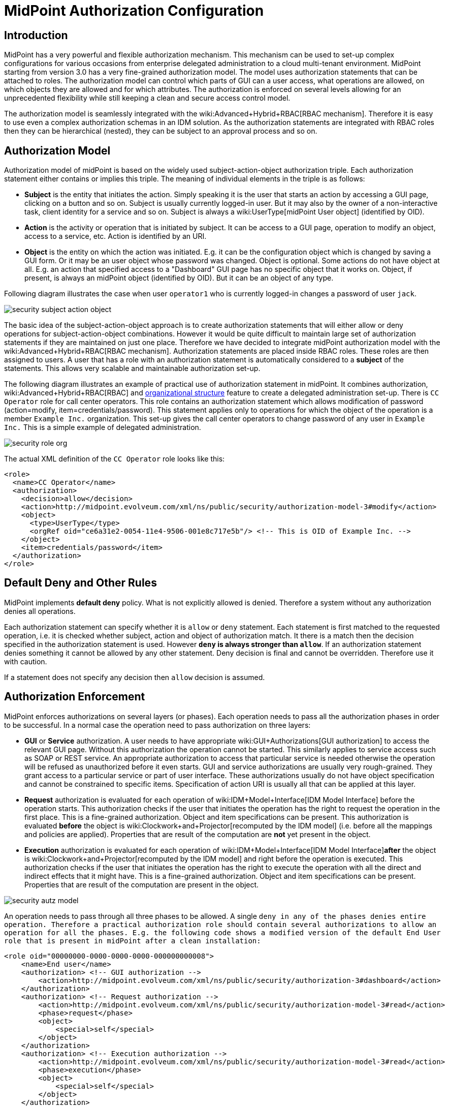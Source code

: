 = MidPoint Authorization Configuration
:page-nav-title: Configuration
:page-wiki-name: Authorization Configuration
:page-wiki-id: 15859795
:page-wiki-metadata-create-user: semancik
:page-wiki-metadata-create-date: 2014-06-30T12:21:47.603+02:00
:page-wiki-metadata-modify-user: semancik
:page-wiki-metadata-modify-date: 2019-04-23T15:03:48.764+02:00
:page-upkeep-status: green
:page-toc: top

== Introduction

MidPoint has a very powerful and flexible authorization mechanism.
This mechanism can be used to set-up complex configurations for various occasions from enterprise delegated administration to a cloud multi-tenant environment.
MidPoint starting from version 3.0 has a very fine-grained authorization model.
The model uses authorization statements that can be attached to roles.
The authorization model can control which parts of GUI can a user access, what operations are allowed, on which objects they are allowed and for which attributes.
The authorization is enforced on several levels allowing for an unprecedented flexibility while still keeping a clean and secure access control model.

The authorization model is seamlessly integrated with the wiki:Advanced+Hybrid+RBAC[RBAC mechanism]. Therefore it is easy to use even a complex authorization schemas in an IDM solution.
As the authorization statements are integrated with RBAC roles then they can be hierarchical (nested), they can be subject to an approval process and so on.


== Authorization Model

Authorization model of midPoint is based on the widely used subject-action-object authorization triple.
Each authorization statement either contains or implies this triple.
The meaning of individual elements in the triple is as follows:

* *Subject* is the entity that initiates the action.
Simply speaking it is the user that starts an action by accessing a GUI page, clicking on a button and so on.
Subject is usually currently logged-in user.
But it may also by the owner of a non-interactive task, client identity for a service and so on.
Subject is always a wiki:UserType[midPoint User object] (identified by OID).

* *Action* is the activity or operation that is initiated by subject.
It can be access to a GUI page, operation to modify an object, access to a service, etc.
Action is identified by an URI.

* *Object* is the entity on which the action was initiated.
E.g. it can be the configuration object which is changed by saving a GUI form.
Or it may be an user object whose password was changed.
Object is optional.
Some actions do not have object at all.
E.g. an action that specified access to a "Dashboard" GUI page has no specific object that it works on.
Object, if present, is always an midPoint object (identified by OID).
But it can be an object of any type.

Following diagram illustrates the case when user `operator1` who is currently logged-in changes a password of user `jack`.

image::security-subject-action-object.png[]

The basic idea of the subject-action-object approach is to create authorization statements that will either allow or deny operations for subject-action-object combinations.
However it would be quite difficult to maintain large set of authorization statements if they are maintained on just one place.
Therefore we have decided to integrate midPoint authorization model with the wiki:Advanced+Hybrid+RBAC[RBAC mechanism]. Authorization statements are placed inside RBAC roles.
These roles are then assigned to users.
A user that has a role with an authorization statement is automatically considered to a *subject* of the statements.
This allows very scalable and maintainable authorization set-up.

The following diagram illustrates an example of practical use of authorization statement in midPoint.
It combines authorization, wiki:Advanced+Hybrid+RBAC[RBAC] and xref:/midpoint/reference/org/organizational-structure/[organizational structure] feature to create a delegated administration set-up.
There is `CC Operator` role for call center operators.
This role contains an authorization statement which allows modification of password (action=modify, item=credentials/password).
This statement applies only to operations for which the object of the operation is a member `Example Inc.` organization.
This set-up gives the call center operators to change password of any user in `Example Inc.` This is a simple example of delegated administration.

image::security-role-org.png[]

The actual XML definition of the `CC Operator` role looks like this:

[source,xml]
----
<role>
  <name>CC Operator</name>
  <authorization>
    <decision>allow</decision>
    <action>http://midpoint.evolveum.com/xml/ns/public/security/authorization-model-3#modify</action>
    <object>
      <type>UserType</type>
      <orgRef oid="ce6a31e2-0054-11e4-9506-001e8c717e5b"/> <!-- This is OID of Example Inc. -->
    </object>
    <item>credentials/password</item>
  </authorization>
</role>
----


== Default Deny and Other Rules

MidPoint implements *default deny* policy.
What is not explicitly allowed is denied.
Therefore a system without any authorization denies all operations.

Each authorization statement can specify whether it is `allow` or `deny` statement.
Each statement is first matched to the requested operation, i.e. it is checked whether subject, action and object of authorization match.
It there is a match then the decision specified in the authorization statement is used.
However *`deny` is always stronger than `allow`*. If an authorization statement denies something it cannot be allowed by any other statement.
Deny decision is final and cannot be overridden.
Therefore use it with caution.

If a statement does not specify any decision then `allow` decision is assumed.


== Authorization Enforcement

MidPoint enforces authorizations on several layers (or phases).
Each operation needs to pass all the authorization phases in order to be successful.
In a normal case the operation need to pass authorization on three layers:

* *GUI* or *Service* authorization.
A user needs to have appropriate wiki:GUI+Authorizations[GUI authorization] to access the relevant GUI page.
Without this authorization the operation cannot be started.
This similarly applies to service access such as SOAP or REST service.
An appropriate authorization to access that particular service is needed otherwise the operation will be refused as unauthorized before it even starts.
GUI and service authorizations are usually very rough-grained.
They grant access to a particular service or part of user interface.
These authorizations usually do not have object specification and cannot be constrained to specific items.
Specification of action URI is usually all that can be applied at this layer.

* *Request* authorization is evaluated for each operation of wiki:IDM+Model+Interface[IDM Model Interface] before the operation starts.
This authorization checks if the user that initiates the operation has the right to request the operation in the first place.
This is a fine-grained authorization.
Object and item specifications can be present.
This authorization is evaluated *before* the object is wiki:Clockwork+and+Projector[recomputed by the IDM model] (i.e. before all the mappings and policies are applied).
Properties that are result of the computation are *not* yet present in the object.

* *Execution* authorization is evaluated for each operation of wiki:IDM+Model+Interface[IDM Model Interface]*after* the object is wiki:Clockwork+and+Projector[recomputed by the IDM model] and right before the operation is executed.
This authorization checks if the user that initiates the operation has the right to execute the operation with all the direct and indirect effects that it might have.
This is a fine-grained authorization.
Object and item specifications can be present.
Properties that are result of the computation are present in the object.

image::security-autz-model.png[]

An operation needs to pass through all three phases to be allowed.
A single `deny in any of the phases denies entire operation. Therefore a practical authorization role should contain several authorizations to allow an operation for all the phases. E.g. the following code shows a modified version of the default End User role that is present in midPoint after a clean installation:`

[source,xml]
----
<role oid="00000000-0000-0000-0000-000000000008">
    <name>End user</name>
    <authorization> <!-- GUI authorization -->
        <action>http://midpoint.evolveum.com/xml/ns/public/security/authorization-3#dashboard</action>
    </authorization>
    <authorization> <!-- Request authorization -->
        <action>http://midpoint.evolveum.com/xml/ns/public/security/authorization-model-3#read</action>
        <phase>request</phase>
        <object>
            <special>self</special>
        </object>
    </authorization>
    <authorization> <!-- Execution authorization -->
        <action>http://midpoint.evolveum.com/xml/ns/public/security/authorization-model-3#read</action>
        <phase>execution</phase>
        <object>
            <special>self</special>
        </object>
    </authorization>
    ...
</role>
----

This role allows access to a "Dashboard" GUI page where a user can see details about himself.
For this role to work three authorization statements are needed:

* GUI authorization statement for action `http://midpoint.evolveum.com/xml/ns/public/security/authorization-3#dashboard` allows access to the "Dashboard" GUI page.

* The request authorization for action `http://midpoint.evolveum.com/xml/ns/public/security/authorization-model-3#read` allows the Dashboard page to _request_ read operation of the user object that describes currently logged-in user (defined by the `self` statement, see below).

* The execution authorization for action `http://midpoint.evolveum.com/xml/ns/public/security/authorization-model-3#read` allows the Dashboard page to _execute_ read operation of the user object that describes currently logged-in user.

This three-phase approach may seem complex but there is a good reason for this.
The details are explained below but to cut the long story short this is needed to implement a complex authorization schemes that make a fine selection of what a user can set explicitly, what can be set indirectly when a value is computed using mappings and policies and what has to be absolutely denied.
However it is quite common that the same authorization statement applies to both request and execution phases.
Therefore there is a syntactic short-cut.
If no phase is specified in the authorization statement then the authorization is applicable to both request and execution phases.
E.g:

[source,xml]
----
    ...
    <authorization>
        <action>http://midpoint.evolveum.com/xml/ns/public/security/authorization-model-3#read</action>
        <!-- No phase specified here. Therefore it applies both to request and execution phases. -->
        <object>
            <special>self</special>
        </object>
    </authorization>
    ...
----

This is possible because the "core" authorizations work on the same actions and objects regardless whether it is a request or execution.
However GUI and service authorizations use different actions and they usually do not use object specification at all.
Therefore GUI and service authorization needs to be defined explicitly.


== GUI and Service Authorizations

GUI and Service authorizations are usually very simple.
They just contain the list of actions.
Each action represents a GUI page or a service to access.
E.g.

[source,xml]
----
    <authorization>
        <action>http://midpoint.evolveum.com/xml/ns/public/security/authorization-3#dashboard</action>
        <action>http://midpoint.evolveum.com/xml/ns/public/security/authorization-3#myPasswords</action>
    </authorization>
----

See the wiki:GUI+Authorizations[GUI Authorizations] page for a full list of supported GUI actions.
See the wiki:Service+Authorizations[Service Authorizations] page for similar list of service authorizations.


== "Core" Authorizations

MidPoint xref:/midpoint/architecture/[architecture] is designed with the wiki:IDM+Model+Subsystem[IDM Model component] in the centre.
This was designed with a purpose in mind.
The IDM Model component is a brain of midPoint.
It does all the policy processing, evaluates mappings, recomputes objects, wiki:Clockwork+and+Projector[projects values between objects] and does all the other things of identity management logic.
Placing all of this in the centre means that we can make reasonably sure that every object will be recomputed and policed as necessary.
It is also an ideal place for security enforcement and auditing.
And this is exactly what happens here.

Each operation is authorized when it goes through the IDM Model component.
This applies to all normal operations which includes operations initiated from GUI and all the remote services (SOAP, REST) as all of these components are using the wiki:IDM+Model+Interface[IDM Model Interface]. As this interface is used almost universally in midPoint the action URIs used for authorization are also based on the operation names of the wiki:IDM+Model+Interface[IDM Model Interface] - with some minor adjustments to make them practical.

See the wiki:IDM+Model+Authorizations[IDM Model Authorizations] page for list of action URLs for the "core" authorizations.


=== Authorization phases

Each operation is actually authorized twice when it goes through the IDM Model component:

* *request phase* - when operation enters the IDM Model component

* *execution phase* - when operation leaves the IDM Model component

The important aspect to understand authorization is to understand what happens between these two authorizations.
The wiki:Clockwork+and+Projector[Clockwork and Projector] page explains the details.
But simply speaking the object values are recomputed, mappings are evaluated and policies applied.
Let's explain that using an example.
Let's assume we have a user which has one LDAP account.
User properties `givenName` and `familyName` are mapped to LDAP attributes `givenName` and `sn` respectively.
This mapping is implemented by simple wiki:Outbound+Mapping[outbound mappings]. If the `familyName` of a user is changed in GUI then this change is also mapped to the LDAP `sn` attribute and this is changed as well.
But how about authorizations? We want to give user the ability to change the family name in the use object.
This happens from time to time, e.g. when people get married.
But we do not want to give the user direct access to LDAP accounts.
We want to keep these account strictly controlled using midPoint policies and we do not want users to mess it up with manual changes.
Luckily this is what midPoint authorization model was designed for.
We need just few authorizations to implement this.
Firstly the request phase authorization needs to allow user to change the `familyName` of user object.
This is simple:

[source,xml]
----
    ...
    <authorization>
        <action>http://midpoint.evolveum.com/xml/ns/public/security/authorization-model-3#modify</action>
        <phase>request</phase>
        <object>
            <special>self</special>
        </object>
        <item>familyName</item>
    </authorization>
    ...
----

Secondly we need an execution phase authorization to allow this operation to be executed:

[source,xml]
----
    ...
    <authorization>
        <action>http://midpoint.evolveum.com/xml/ns/public/security/authorization-model-3#modify</action>
        <phase>execution</phase>
        <object>
            <special>self</special>
        </object>
        <item>familyName</item>
    </authorization>
    ...
----

And we also need a third authorization.
Changing the `familyName` in user object will trigger the mappings and there will be yet another result: an operation to change LDAP attribute `sn`. Therefore we also need to allow this operation:

[source,xml]
----
    ...
    <authorization>
        <action>http://midpoint.evolveum.com/xml/ns/public/security/authorization-model-3#modify</action>
        <phase>execution</phase>
        <object>
            <type>ShadowType</type>
            <owner>
                <special>self</special>
            </owner>
        </object>
        <item>attributes/sn</item>
    </authorization>
    ...
----

There are several interesting things about this authorization.
Firstly this is an execution phase authorization.
And there is no such authorization in the request phase.
This is exactly what we want.
We want to allow _execution_ of account modification if it is a result of policy evaluation (which means outbound mappings in this case).
But we do *not* want to allow users explicitly _requesting_ changes to account attributes.
Therefore this authorization only allows operation in the execution phase.
Secondly this authorization is using an `owner` clause to define object.
This is necessary because this authorization applies to different object than previous authorizations.
Previous authorizations applied to a user as an object.
But this authorization applies to a shadow.
It is important to realize that change of one object can result in a change of a different object, e.g. as wiki:Focus+and+Projections[data are mapped between focus and projections]. And authorizations needs to be set up accordingly.


=== actionsObject Authorization Actions

Following action URLs are used for object operations:

[%autowidth]
|===
| Operation | URL | Description | Since

| Read
| `http://midpoint.evolveum.com/xml/ns/public/security/authorization-model-3#read`
| All read operations: getting objects, searching objects, counting objects and so on. +
Since midPoint 3.9 this is a short-cut for get and search authorizations (see below).
| 3.0


| Get
| `http://midpoint.evolveum.com/xml/ns/public/security/authorization-model-3#get`
| Getting objects by wiki:Object+ID[OID]. This authorizations applies to read operations where one specific object is retrieved. +
Note: This authorization also applies to search results.
While the search authorization governs what can be searched for and how the search filter can be specified, individual results of the search are _reduced_ by using get authorization.
E.g. the properties of the object for which there is no get authorization are removed.
| 3.9


| Search
| `http://midpoint.evolveum.com/xml/ns/public/security/authorization-model-3#search`
| Searching objects.
This authorization applies to read operations where many objects are searched to find objects that match particular criteria. +
Note: Search authorization governs how the user can form a search filter and which objects are returned.
But each search result is passing through additional _reduction_ by using get authorization (see above).
| 3.9


| Add
| `http://midpoint.evolveum.com/xml/ns/public/security/authorization-model-3#add`
| Adding new objects.
Creating entirely new object.
| 3.0


| Modify
| `http://midpoint.evolveum.com/xml/ns/public/security/authorization-model-3#modify`
| Modifications of existing objects.
| 3.0


| Delete
| `http://midpoint.evolveum.com/xml/ns/public/security/authorization-model-3#delete`
| Deleting objects.
| 3.0


| Raw operation
| `http://midpoint.evolveum.com/xml/ns/public/security/authorization-model-3#rawOperation`
| All operations that involve reading and changing of object in their raw representation.
Simply speaking this is the XML/JSON/YAML representation of the object as is stored in the repository.
Raw operations can be quite powerful as they go around all the policies.
This is *not* supposed to be used in normal operation.
Raw operations are intended for initial system configuration, configuration changes, emergency recovery and so on. +
Raw operation authorization is checked *in addition* to normal object operation.
For example both `rawOperation` and `modify` authorization are needed to execute raw object modification.
| 3.7


| Partial execution
| `http://midpoint.evolveum.com/xml/ns/public/security/authorization-model-3#partialExecution`
| All operations that limit midPoint processing only to certain parts.
This is often used to skip some parts of the processing such as approval processing, processing of certain policies and so on.
Partial execution can be used to go around the policies, therefore it is considered to be a sensitive operation that requires special autorization. +
This authorization is checked *in addition* to normal object operation.
For example both `partialExecution` and `modify` authorization are needed to execute partial object modification.
| 3.7


|===


=== Read, Get and Search

Up until midPoint 3.9 there was only one _read_ authorization that governed all the read operations.
Since midPoint 3.9 there are two related, but distinct operations: _get_ and _search_.

_Get_ authorization governs operations when a single specific object is retrieved.
This is usually the `getObject()` operation that retrieves objects by their wiki:Object+ID[object identifier (OID)]. This is perhaps the most frequently used operation in midPoint.
It is used almost everywhere: when accounts, roles and organizational units of a specific user are retrieved, when midPoint gets information about approvers, owners, resources referenced from tasks and so on.
This usually happens when midPoint follows _object references_ (e.g. links).

_Search_ authorization applies to operations that are looking through many objects.
Those are `search(), searchIterative()` and `count()` operations.
In this case we do not have object identifier, we are looking for an object by specifying search criteria (filter/query).
Those operations are used mostly by user interface when listing objects such as users, roles and tasks.
It is also applied to many operations related to organizational structure management.

In normal case both _get_ and _search_ authorizations are needed and in fact they are often exactly the same.
But there are cases when the difference between those operations can be used to gain significant advantage.
For example, it is often safe to allow get of basic properties of almost any object in the system.
And this is often really needed.
We want to allow users to read names of roles and organizational units that are assigned to them.
We want to allows them to get information about owners and approvers of the roles that the user has access to.
All of that is governed by _get_ authorization.
Therefore we often want to enable get for almost any object in the system (provided that only a reasonable set of properties is returned).
On the other hand, we usually do not want any user to see all the other users.
We want the users to see all the active employees, or all the users in their workgroup.
But we do not want them to see all the archived objects.
We want users to get all the roles in the system, even the deprecated or archived ones in case that they happen to still have them assigned.
But we do not want those roles to appear in the searches.
And this is how the difference between get and search operation can be used: give users quite a broad authorization to _get_ objects.
But strictly limit their _search_ capability.

[NOTE]
.Possible security risk
====
There is a chance of system abuse in case that the users get quite a broad _get_ authorization.
The _get_ authorization is a very simple mechanism: if OID is known, then the object is returned.
The authorization does not care where the OID came from.
The usual case is that the OID came from a valid object reference.
But if the user learns the OID from some other channel, the user may trick the system or even abuse wiki:Interfaces[midPoint interfaces] to gain access to an object that he should not be accessing.
Therefore *it is essential not to make get authorization too broad.* Only use this approach in case when the get authorization returns reasonable and relatively harmless set of properties (e.g. only the name of the object).

====

The _read_ authorization is still supported for compatibility and convenience reasons.
It can be understood as a shortcut for specifying both _get_ and _search_ authorizations.


== Superuser Authorization

There is one special authorization action in midPoint which can allow (or deny) any operation on any object.
Following role gives a super-user powers:

[source,xml]
----
<role oid="00000000-0000-0000-0000-000000000004" xmlns="http://midpoint.evolveum.com/xml/ns/public/common/common-3">
 <name>Superuser</name>
 <authorization>
	<action>http://midpoint.evolveum.com/xml/ns/public/security/authorization-3#all</action>
 </authorization>
</role>
----

The default `administrator` user in midPoint is *not* hard-coded.
It is just an regular user which has the above role.
This gives super-user abilities to this user.
However it can be freely modified and replaced with a better least-privilege administrative model.


== Object Specification

Object of the authorization can be selected in a variety of ways:


=== Object Selection by Type

Authorization applies only to objects of the specified type.
In the following case it only applies to shadows:

[source,xml]
----
  <authorization>
    <action>...</action>
    <object>
      <type>ShadowType</type>
    </object>
  </authorization>
----


=== Object Selection by Query Filter

Authorization applies only to objects that match specified query.
In the following case it only applies to objects that have property `locality` set to value `Caribbean`.

[source,xml]
----
  <authorization>
    <action>...</action>
    <object>
      <filter>
        <q:equal>
          <q:path>locality</q:path>
          <q:value>Caribbean</q:value>
        </q:equal>
      </filter>
    </object>
  </authorization>
----


=== Object Selection by Archetype

Authorization applies only to objects that have specified archetype.

[source,xml]
----
  <authorization>
    <action>...</action>
    <object>
      <archetypeRef oid="00000000-0000-0000-0000-000000000321"/>
    </object>
  </authorization>
----

Archetype specification is multi-valued.
If more than one `archetypeRef` is used in the same authorization, then _or_ operation is implied.
I.e. match of a single archetypes from the list will make the authorization applicable for the object.

[TIP]
====
The <archetypeRef> mechanism is available in midPoint 4.0 and later.
See also wiki:Archetypes[Archetypes].

====


=== Object Selection by Organization Structure Membership

Authorization applies only to objects that are members of a specific wiki:OrgType[Org]. In the following case it only applies to member of Org identified by OID `1f82e908-0072-11e4-9532-001e8c717e5b`.

[source,xml]
----
  <authorization>
    <action>...</action>
    <object>
      <orgRef oid="1f82e908-0072-11e4-9532-001e8c717e5b"/>
    </object>
  </authorization>
----

This is good for delegated administration to fixed organizational subtrees.


=== Object Selection by Organization Structure Relation

Authorization applies only to objects that are members of any org, for which the subject has a specific relation.
E.g. this authorization type can give access to any objects that are part of any organizational unit that the subject is managing.
This is illustrated in the following snippet.
This authorization gives managers the ability to control any object that they are "managing".

[source,xml]
----
  <authorization>
    <action>...</action>
    <object>
      <orgRelation>
          <subjectRelation>org:manager</subjectRelation>
      </orgRelation>
    </object>
  </authorization>
----

This is good for dynamic delegated administration.
But please note that this authorization may degrade performance if the subject has relation to many organizational units.

[TIP]
====
The `<orgRelation>` mechanism is available in midPoint 3.4 and later.
====


=== Self Object Selection

Authorization applies only to objects that represent the user which initiates the operation.
I.e. if the object is also a subject of the operation.

[source,xml]
----
  <authorization>
    <action>...</action>
    <object>
      <special>self</special>
    </object>
  </authorization>
----


=== Object Selection by Owner

Authorization applies only to objects that have an owner which is specified by inner object selection.

[source,xml]
----
  <authorization>
    <action>...</action>
    <object>
      <owner>
        ... inner object selection specification goes here ...
      </owner>
    </object>
  </authorization>
----

The object owner is its wiki:Focus+and+Projections[focal object]. E.g. typical owner of account shadows is a user to whom the accounts are linked.

E.g. the following example only applies to objects that have owner who is a full-time employee:

[source,xml]
----
  <authorization>
    <action>...</action>
    <object>
      <owner>
        <filter>
          <q:equal>
            <q:path>employeeType</q:path>
            <q:value>fulltime</q:value>
          </q:equal>
        </filter>
      <owner>
    </object>
  </authorization>
----


=== Object Selection by Tenant

++++
{% include since.html since="3.9" %}
++++

Authorization applies only to objects that have the same tenant as the subject.

[source,xml]
----
  <authorization>
    <action>...</action>
    <object>
      <tenant>
          <sameAsSubject>true</sameAsSubject>
          <includeTenantOrg>false</includeTenantOrg>
      </tenant>
    </object>
  </authorization>
----

This authorization can be used to limit users to access objects only inside their own tenant.
The `includeTenantOrg` element can be used to include or exclude the tenant (tenant org) itself.
E.g. it can be used to prohibit modification of the tenant itself, but allow modification of any other object in its "tenancy".

This authorization works only if both subject and object are multi-tenant.
I.e. it will not work if subject does not have tenant (no `tenantRef`) or in case that the object does not have tenant.
Ordinary (non-tenant) authorizations should be used for those cases.


=== Object Selection Combinations

The object selection criteria can be combined in almost any meaningful way.
E.g. the following authorization only applies to user objects that have locality set to Caribbean and are in the Org identified by OID

....
1f82e908-0072-11e4-9532-001e8c717e5b.
....

[source,xml]
----
  <authorization>
    <action>...</action>
    <object>
      <type>UserType</type>
      <filter>
        <q:equal>
          <q:path>locality</q:path>
          <q:value>Caribbean</q:value>
        </q:equal>
      </filter>
      <orgRef oid="1f82e908-0072-11e4-9532-001e8c717e5b"/>
    </object>
  </authorization>
----


=== Zone of Control

++++
{% include since.html since="3.9" %}
++++


Each authorization specify _zone of control_ over some part of midPoint objects.
The _zone of control_ is the set of objects that the authorization allows access to.
Zone of control is defined by the object specification of the authorization as described above.
This may be a filter, organizational structure reference and so on.
If the object is part of the zone of control then the authorization is applied.
So far there is nothing special about it.
But it becomes really interesting in cases, when user is allowed to modify the properties that are used to set the zone of control.
For example let's have a look at following authorization:

[source,xml]
----
    <authorization>
        <name>write subtype req</name>
        <action>http://midpoint.evolveum.com/xml/ns/public/security/authorization-model-3#modify</action>
        <phase>request</phase>
        <object>
            <filter>
                <q:equal>
                   <q:path>subtype</q:path>
                   <q:value>employee</q:value>
                </q:equal>
            </filter>
        </object>
        <!-- Note: subtype property is not excluded here. User could modify it ... -->
    </authorization>
----

This authorization allows a user to change the value of `subtype` property.
But if the user changes the value to anything else than `employee` then such user forfeits the ability to modify this object.
The object will move outside of user's zone of control.
MidPoint 3.8 and earlier in fact allowed that operation.
But in that case it is very difficult to set up authorization policies to make sure that the zone of control is properly maintained.
The above example is very simple, but the situation may get really complicated in real-world scenarios, especially in delegated administration and multi-tenancy configurations.
In such cases it was really easy to get the authorization statements wrong and give users stronger rights that intended.
Therefore the behavior was changed in midPoint 3.9 and such operations are no longer allowed (but see also below).
In midPoint 3.9 the zone of control is maintained.
MidPoint will not allow any operation where modification of an object would result in that object getting out of authorization zone of control.
This has important implications especially for wiki:Multitenancy[multitenant deployments].

Even though the behavior of midPoint 3.9 zone of control is now more intuitive and much more secure, there may be cases when we need to allow operations that are going outside of zone of control.
In that case there is a new `zoneOfControl` configuration clause for authorizations.
Authorizations that need to break zone of control boundaries or authorizations that need to be compatible with midPoint 3.8 may explicitly allow such operations:

[source,xml]
----
<authorization>
        <name>write subtype req</name>
        <action>http://midpoint.evolveum.com/xml/ns/public/security/authorization-model-3#modify</action>
        ...
        <zoneOfControl>allowEscape</zoneOfControl>
        ...
    </authorization>
----


== Target

Subject-action-object triple is a great model.
But sometimes it is just not powerful enough.
One of the common case when this model fails is complex delegated administration.
E.g. if we want to give call center operator the ability to assign some selected roles to users.
This cannot be achieved with pure subject-action-object model.
Subject is the operator, action is `modify` and object is the user who has to get a new role.
But there is no place for the role itself.
Therefore the authorization mechanism based on the simple subject-action-object triple cannot deal with this situation.

Therefore the subject-action-object model needs to be extended with additional parameter: target.
The target is an optional element in authorization statements that is used in authorization of operations for whose it makes sense.
Assignment and un-assignment of roles and orgs is one such case.
This is illustrated in the following diagram:

image::security-subject-action-object-target.png[]



Therefore the target specification can be used to only select a particular group of object that can be assigned or un-assigned.
E.g. the following authorization allows the assignment of application roles to any user in the organization identified by OID `1f82e908-0072-11e4-9532-001e8c717e5b`.

[source,xml]
----
  <authorization>
    <action>http://midpoint.evolveum.com/xml/ns/public/security/authorization-model-3#assign</action>
    <object>
      <type>UserType</type>
      <orgRef oid="1f82e908-0072-11e4-9532-001e8c717e5b"/>
    </object>
    <target>
      <type>RoleType</type>
      <filter>
        <q:equal>
          <q:path>roleType</q:path>
          <q:value>application</q:value>
        </q:equal>
      </filter>
    </target>
</authorization>
----

Targets can be specified using the same mechanisms as are applicable for objects (type, filter, org membeship, ...).


=== Assignment and Unassignment Authorizations

Assignment and unassignment are quite powerful operations in midPoint.
However basic create-read-update-delete (CRUD) authorization are quite crude to address the intricacies of midPoint assignments.
These authorizations can only allow all assignments or deny any assignments.
There is no middle ground.
And that is not very practical.
Therefore there is a solution.

There are two authorizations that are designed for the purpose of controlling the assignment and unassignment on a fine level.
These authorizations are designed to be target-aware.
The target is the object which is assigned or unassigned (role, org, service or wiki:Deputy[deputy user]). This can be used to precisely control which objects may be assigned or unassigned.

However, assgin/unassign authorizations make sense only in the request phase.
The primary goal of these authorizations is to limit the _targets_ of assignment.
And that is processed only in the request phase.
All that execution phase can see is just a modification of the `assignment` container.
Therefore for the assign/unassign authorizations to work correctly, you have to allow _assign_ in the request phase and _modification_ of `assignment` container in the execution phase.
The default end user role is a good example for this.


=== Inducement Authorizations

++++
{% include since.html since="3.9" %}
++++


Assignment and unassignment authorization can be applied to inducements using the very same principles.
There is an authorization clause `orderConstraints` that controls whether authorization applies to assignment, inducement or both.

[source,xml]
----
        <authorization>
            <action>http://midpoint.evolveum.com/xml/ns/public/security/authorization-model-3#assign</action>
            <action>http://midpoint.evolveum.com/xml/ns/public/security/authorization-model-3#unassign</action>
            ... object, target and so on ...
            <orderConstraints>
                <orderMin>0</orderMin> <!-- order=0 means assignment -->
                <orderMax>unbounded</orderMax> <!-- order=1,2,3... means inducements -->
            </orderConstraints>
        </authorization>
----

This authorization applies both to assignments and inducements.
The differentiator between assignment and inducement is so called _order_. Order of zero means assignment.
Order of one or more means inducement (see wiki:Roles,+Metaroles+and+Generic+Synchronization[Roles, Metaroles and Generic Synchronization] page for more details).
The `orderConstraints` clause can be used to set min/max for order therefore limiting authorization to assignment, inducements or both.

The default behavior of assignment/inducement authorizations is to apply only to assignments.
Therefore if no `orderConstraints` clause is present, then the authorization allows assignments only.
This behavior is slightly different than other authorization clauses, where no clause means no limitation.
But this this behavior was chosen for compatibility reasons.


== Expressions

++++
{% include since.html since="3.7" %}
++++

xref:/midpoint/reference/expressions/expressions/[Expressions] can be used in authorization search filters:

[source,xml]
----
        <authorization>
        <action>http://midpoint.evolveum.com/xml/ns/public/security/authorization-model-3#read</action>
        <object>
            <type>RoleType</type>
            <filter>
                <q:equal>
                    <q:path>roleType</q:path>
                    <expression>
                        <!-- Make sure empty value of costCenter does not allow any access. -->
                        <queryInterpretationOfNoValue>filterNone</queryInterpretationOfNoValue>
                        <path>$subject/costCenter</path>
                    </expression>
                </q:equal>
            </filter>
        </object>
    </authorization>
----

The authorization above allows read access to all roles that have the same `roleType` as is the values of `costCenter` property of the user who is subject of the authorization.

Variable `subject` may be used in the expressions to represent authorization subject (user).
Other common expressions variables may also be available or will be made available in the future.
However, we recommend to avoid using the `actor` variable.
Please use `subject` variable instead.
Those variables are usually set to the same value.
But there may be situations when the value is different (e.g. administrator evaluating authorization of a different user).
The `subject` variable is usually the right one.

[NOTE]
====
Authorizations are evaluated frequently.
Evaluations are evaluated at least twice during ordinary midPoint operation.
Authorizations are designed to be very efficient to evaluate.
However, if expression is part of the evaluation then the expression may impact performance of the entire system.
Expressions that use the `path` evaluator (as the one above) are usually very fast and they are safe.
Even simple script expressions usually do not create any major issue.
However, try to avoid placing complex or slow expressions into authorizations.
Those are almost certain to have a severe negative impact on system performance.
If you need complex computation, it is perhaps better to compute the value in xref:/midpoint/reference/expressions/object-template/[object template] and place it into property of the object (e.g. user extension property).
Then use only the result of the computation stored in that property in authorization expressions.
====


== Item Authorizations

Almost all "core" authorizations may be limited to a specific set of items.
For example, read authorization may be given only to selected parts of the object by using the `item` element in the authorization:

[source,xml]
----
    <authorization>
        <action>http://midpoint.evolveum.com/xml/ns/public/security/authorization-model-3#read</action>
        ...
        <item>name</item>
        <item>fullName</item>
    </authorization>
----

MidPoint will adapt all its functionality to fit such authorizations.
E.g. objects returned from midPoint will have only those readable fields.
User interface will display input fields only for those items where the user is authorized to modify data and so on.

++++
{% include since.html since="3.7.1" %}
++++


Item specification is a very powerful tool to implement fine-grained access control in midPoint.
But with great power come great responsibilities.
Which means that the authorization system is also quite complex.
One of the most important details to point out is subtle but important difference between denying an operation and not allowing an operation.
Authorization that denies access specifies a final decision.
Denied access cannot be allowed by any other authorization.
Deny authorization are very strong from a security perspective, but it is extremely difficult to combine them with other authorizations.
Therefore deny authorizations are used very rarely.
On the other hand if the access is not allowed by a specific authorization then it can still be allowed by another authorization.
This makes authorizations "mergeable".
Not allowing access is usually the right approach.

Therefore it is almost always better not to allow access than to deny access.
However, enumerating all the applicable items may be daunting task if the goal it to grant access to everything except few sensitive items.
There midPoint has a method for negative enumeration by using _exceptItem_ element:

[source,xml]
----
    <authorization>
        <action>http://midpoint.evolveum.com/xml/ns/public/security/authorization-model-3#modify</action>
        ...
        <exceptItem>assignment</exceptItem>
        <exceptItem>inducement</exceptItem>
    </authorization>
----

This authorization grants modify access to all items except for `assignment` and `inducement`. This is still _allow_ authorization, therefore it is granting access.
It is not denying access.
Therefore it is perfectly interoperable with other _allow_ authorizations.
E.g. if the user also has another authorization that grants modification of `inducement` then the system will work as expected.
This also works assign/unassign authorizations.


=== Authorizations and Automatic Items

++++
{% include since.html since="3.6.1" %}
++++


There are "automatic" item in midPoint that midPoint manages by itself.
For example `roleMembershipRef` reference that contains a collection of direct and indirect role memberships for each focus.
MidPoint will determine that automatically when assignments are evaluated.
The `roleMembershipRef` values are stored in the repository so they can be used by quick search operations.
There are many items like these: object and assignment metadata, role, organization and tenant references (`parentOrgRef`, `roleMembershipRef, tenantRef`), activation virtual properties (e.g. effectiveStatus) and metadata, credential metadata and many more.

Those are the items that midPoint logic controls directly.
They have exception from execution-phase authorization enforcement.
Their modification in execution phase is always allowed.
If it was not allowed then midPoint won't be able to function properly and it may even lead to security issues.

Therefore there is a general rule: if midPoint is managed an item by itself as part of midPoint internal data management or policy management then modification of such item is implicitly allowed in the execution phase of authorization evaluation.
This does not need to be allowed explicitly.
However, what still needs to be allowed explicitly are the items that are modified by mappings, hooks and other customizable code.
To put it simply: If midPoint modifies something by itself and there is no way to turn that off or customize it then such modification is implicitly allowed.
If something is modified by a customized logic (mappings, hooks or other customization) then this is *not* allowed implicitly and you will need explicit authorization for that.

This exception applies to *execution phase only*. Request phase is not affected.
All the items are still controlled by regular authorizations for request phase.
Therefore these exceptions do *not* allow user to modify those items.
Attempt to do so must pass through request-phase authorization first.
This exception only allows midPoint logic to modify those properties without explicit authorizations.

[TIP]
.Motivation
====
 Strictly speaking, there would be no need for these exceptions.
The modification can be allowed by regular authorizations.
However, that would mean, that every practical authorization must contain those items.
That is error-prone, it is a maintenance burden and it is even an obstacle for evolveability.
E.g. if similar properties are added in future midPoint versions (which is likely) then all existing authorizations much be updated.
The cost of slightly increased perceived security is not justified by those operational issues.
====


== Authorizations and Performance

Authorizations are evaluated for every operations and they are typically evaluated several times.
Therefore authorizations have an effect on performance.
Keeping the number of authorizations to a necessary minimum is a recommendation for systems that need high performance.
However provisioning systems usually prefer the ability to handle complexity over performance.
And this is also the case in midPoint.
Therefore midPoint still can work reasonably with a large number of authorizations if these are use with care (see the Best Practice below).

There may yet another performance consideration for authorization use.
Authorizations are also used during search operations.
But in this case they are used in somehow different way.
When searching for an object or when listing objects MidPoint is processing the authorizations to extract a search filter from them.
This filter extracted from authorizations is like a "mask" that selects only the objects that a user is authorized to see.
This filter is then combined by the ordinary search filter and passed to the database for processing.
This is the most efficient option.
However if there is a large number of applicable authorizations and they are complex the resulting "masking" filter can be very complex.
This may place additional load on the database.


== Best Practice

* If possible always specify <type> in the authorizations.
E.g. <type>UserType</type>.
Object type is easy to determine and therefore the authorization code evaluates that first.
Therefore specifying type makes the evaluation faster by quickly skipping the authorization where types do not match.
This also makes the evaluation more reliable as types unambiguously determine the schema for search filters and items.

* Distribute the authorization to roles as much as possible.
I.e. avoid placing all the authorization in a single role.
This would mean that almost all of them have to evaluated for almost every operation.
If you distribute the authorization to several roles and distribute the roles to users then a lower number of authorizations needs to be evaluated in average.


== Troubleshooting

Main article: wiki:Troubleshooting+Authorizations[Troubleshooting Authorizations]

Authorizations can be tricky.
Especially if there is a large number of them and they are complex.
And security best practice effectively prohibits to provide any useful error messages to the user in case that the access is denied.
Therefore troubleshooting of authorization issues can be quite a demanding task - as any security engineer undoubtedly knows.
However we have tried to make this task easier by implementing an authorization trace.
In this mode midPoint will trace processing of all authorization statements and record that in the wiki:Logging[logfiles]. The trace can be enabled by setting the following log levels:

[%autowidth]
|===
| Logger name | level | effect

| com.evolveum.midpoint.security
| TRACE
| Enabled traces of all the security-related processing in midPoint core


| com.evolveum.midpoint.security.impl.SecurityEnforcerImpl
| TRACE
| Enables just the processing of authorization statements and security contexts.


|===

Please note that enabling the authorization trace has a *severe impact on system performance* as it needs to write many log records for each and every midPoint operation.
This trace is not designed to be continually enabled.
It is just a troubleshooting tool that is supposed to be used mostly in devel/testing environments to set up a proper security policy.

See wiki:Troubleshooting+Authorizations[Troubleshooting Authorizations] for more details.


== Examples


=== Self-Service Password Change

Self-service password change is one of the most widely used IDM functionality.
However, the authorization setup is not trivial due to various specifics that a password has.
Let's go through this scenario by starting with the simples way and ending with the right way.

The simples way how to allow change of user's own password is by using a simple authorization:

[source,xml]
----
    <authorization>
        <action>http://midpoint.evolveum.com/xml/ns/public/security/authorization-model-3#modify</action>
        <object>
            <special>self</special>
        </object>
        <item>credentials/password</item>
    </authorization>
----

This authorization will allow both request and execution of user password modification.
Simple.
But there are two problems.

Firstly, this authorization will only allow modification of user password.
It will not allow modification of account passwords.
Therefore if the user password is mapped to accounts (which is the usual case) then the operation will fail.
So we need another authorization that allows modification of account password.

[source,xml]
----
    <authorization>
        <action>http://midpoint.evolveum.com/xml/ns/public/security/authorization-model-3#modify</action>
        <phase>execution</phase>
        <object>
            <type>ShadowType</type>
            <owner>
                <special>self</special>
            </owner>
        </object>
        <item>credentials/password</item>
    </authorization>
----

This authorization allows to change password on all projections (given by `ShadowType` and `owner` combination), but only in the `execution` phase.
Which means that mapped password change can be propagated.
It will not allow direct change of account password.
If this is desired then also `request` phase should be allowed.

The second problem with the original authorization is that there are several processes to change the password.
E.g. system administrator or call center agent can change a password without specifying the old password value.
This is needed to handle the case when a password is forgotten.
But a normal user can change the password only if old password value is specified.
Therefore there are also two different authorization setups:

* The link:http://midpoint.evolveum.com/xml/ns/public/security/authorization-model-3#modify[http://midpoint.evolveum.com/xml/ns/public/security/authorization-model-3#modify] authorization represents a direct change of the password as done by system administrator.
In this case the password change widget is visible in the user details form and the old value is not required

* The link:http://midpoint.evolveum.com/xml/ns/public/security/authorization-model-3#changeCredentials[http://midpoint.evolveum.com/xml/ns/public/security/authorization-model-3#changeCredentials] authorization represents the process when user is changing its own credentials.
It requires old password, proof of possession for cryptographic keys or any other reasonable safeguard.
*Note:* this authorization is only applicable in the `request` phase.

Also, it is generally better to allow change of all credentials, not just password.
In midPoint 3.3 and later password is the only supported credential type.
But later versions will bring support for new credential types.
Therefore the complete configuration for self-service password change looks like this:

[source,xml]
----
    <authorization>
        <action>http://midpoint.evolveum.com/xml/ns/public/security/authorization-model-3#changeCredentials</action>
        <phase>request</phase>
        <object>
            <special>self</special>
        </object>
        <item>credentials</item>
    </authorization>
    <authorization>
        <action>http://midpoint.evolveum.com/xml/ns/public/security/authorization-model-3#changeCredentials</action>
        <phase>request</phase>
        <object>
            <type>ShadowType</type>
            <owner>
                <special>self</special>
            </owner>
        </object>
        <item>credentials</item>
    </authorization>
    <authorization>
        <action>http://midpoint.evolveum.com/xml/ns/public/security/authorization-model-3#modify</action>
        <phase>execution</phase>
        <object>
            <special>self</special>
        </object>
        <item>credentials</item>
    </authorization>
    <authorization>
        <action>http://midpoint.evolveum.com/xml/ns/public/security/authorization-model-3#modify</action>
        <phase>execution</phase>
        <object>
            <type>ShadowType</type>
            <owner>
                <special>self</special>
            </owner>
        </object>
        <item>credentials</item>
    </authorization>
----


[TIP]
.Implementation note
====
 The ...#modify and ...#changeCredentials authorizations are evaluated in almost the same way by the model.
The both allow the modification of the properties specified in the `item` declaration.
The primary difference is in the way how GUI presents and enforces the authorizations.
The ...#modify authorization is used in the _edit schema_ (refined schema).
Therefore if the ...#modify authorization is present, the GUI will render a read-write widget for password.
If it is not present then the password widget will not allow password change.
The ...#changeCredentials authorization is not used to compute edit schema.
Therefore even if it is present then the password field in the user form will still be rendered as read-only.
Therefore the only way how the user can change the password is to use credentials self-service page.
And this page will require old user password (if it is set up to do it).

The bottom line is that the specifics of password change interactions are implemented and enforced in the xref:/midpoint/architecture/archive/subsystems/gui/[GUI]. wiki:IDM+Model+Subsystem[The Model] is only concerned whether the password change is allowed or denied, but it does not care about the actual process.
====


== See Also

* wiki:Troubleshooting+Authorizations[Troubleshooting Authorizations]

* wiki:GUI+Authorizations[GUI Authorizations]

* wiki:Service+Authorizations[Service Authorizations]

* wiki:IDM+Model+Authorizations[IDM Model Authorizations]

* wiki:Advanced+Hybrid+RBAC[Advanced Hybrid RBAC]

* xref:/midpoint/reference/org/organizational-structure/[Organizational Structure]